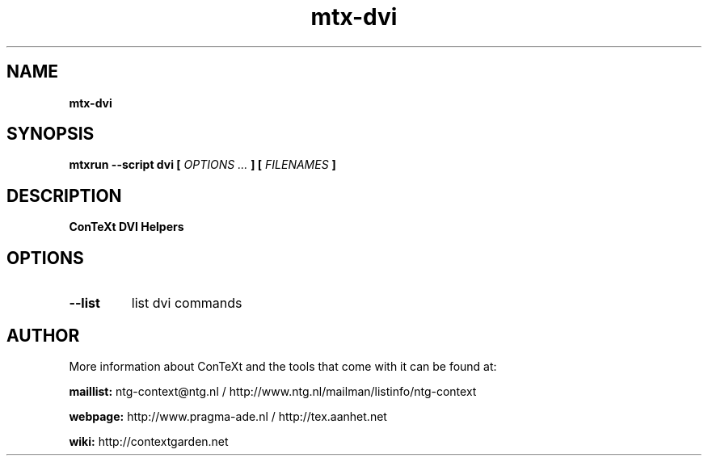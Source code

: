 .TH "mtx-dvi" "1" "01-01-2018" "version 0.01" "ConTeXt DVI Helpers"
.SH NAME
.B mtx-dvi
.SH SYNOPSIS
.B mtxrun --script dvi [
.I OPTIONS ...
.B ] [
.I FILENAMES
.B ]
.SH DESCRIPTION
.B ConTeXt DVI Helpers
.SH OPTIONS
.TP
.B --list
list dvi commands
.SH AUTHOR
More information about ConTeXt and the tools that come with it can be found at:


.B "maillist:"
ntg-context@ntg.nl / http://www.ntg.nl/mailman/listinfo/ntg-context

.B "webpage:"
http://www.pragma-ade.nl / http://tex.aanhet.net

.B "wiki:"
http://contextgarden.net
